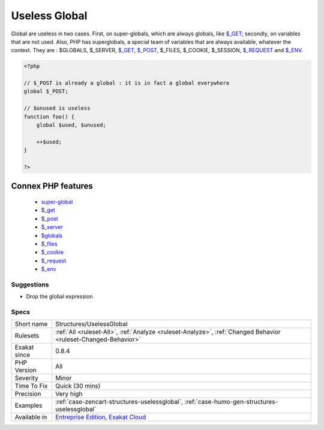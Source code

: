.. _structures-uselessglobal:

.. _useless-global:

Useless Global
++++++++++++++

.. meta::
	:description:
		Useless Global: Global are useless in two cases.
	:twitter:card: summary_large_image
	:twitter:site: @exakat
	:twitter:title: Useless Global
	:twitter:description: Useless Global: Global are useless in two cases
	:twitter:creator: @exakat
	:twitter:image:src: https://www.exakat.io/wp-content/uploads/2020/06/logo-exakat.png
	:og:image: https://www.exakat.io/wp-content/uploads/2020/06/logo-exakat.png
	:og:title: Useless Global
	:og:type: article
	:og:description: Global are useless in two cases
	:og:url: https://php-tips.readthedocs.io/en/latest/tips/Structures/UselessGlobal.html
	:og:locale: en
Global are useless in two cases. First, on super-globals, which are always globals, like `$_GET <https://www.php.net/manual/en/reserved.variables.get.php>`_; secondly, on variables that are not used.
Also, PHP has superglobals, a special team of variables that are always available, whatever the context. 
They are : $GLOBALS, $_SERVER, `$_GET <https://www.php.net/manual/en/reserved.variables.get.php>`_, `$_POST <https://www.php.net/manual/en/reserved.variables.post.php>`_, $_FILES, $_COOKIE, $_SESSION, `$_REQUEST <https://www.php.net/manual/en/reserved.variables.request.php>`_ and `$_ENV <https://www.php.net/manual/en/reserved.variables.env.php>`_.

.. code-block:: php
   
   <?php
   
   // $_POST is already a global : it is in fact a global everywhere
   global $_POST;
   
   // $unused is useless
   function foo() {
       global $used, $unused;
       
       ++$used;
   }
   
   ?>
Connex PHP features
-------------------

  + `super-global <https://php-dictionary.readthedocs.io/en/latest/dictionary/super-global.ini.html>`_
  + `$_get <https://php-dictionary.readthedocs.io/en/latest/dictionary/%24_get.ini.html>`_
  + `$_post <https://php-dictionary.readthedocs.io/en/latest/dictionary/%24_post.ini.html>`_
  + `$_server <https://php-dictionary.readthedocs.io/en/latest/dictionary/%24_server.ini.html>`_
  + `$globals <https://php-dictionary.readthedocs.io/en/latest/dictionary/%24globals.ini.html>`_
  + `$_files <https://php-dictionary.readthedocs.io/en/latest/dictionary/%24_files.ini.html>`_
  + `$_cookie <https://php-dictionary.readthedocs.io/en/latest/dictionary/%24_cookie.ini.html>`_
  + `$_request <https://php-dictionary.readthedocs.io/en/latest/dictionary/%24_request.ini.html>`_
  + `$_env <https://php-dictionary.readthedocs.io/en/latest/dictionary/%24_env.ini.html>`_


Suggestions
___________

* Drop the global expression




Specs
_____

+--------------+-------------------------------------------------------------------------------------------------------------------------+
| Short name   | Structures/UselessGlobal                                                                                                |
+--------------+-------------------------------------------------------------------------------------------------------------------------+
| Rulesets     | :ref:`All <ruleset-All>`, :ref:`Analyze <ruleset-Analyze>`, :ref:`Changed Behavior <ruleset-Changed-Behavior>`          |
+--------------+-------------------------------------------------------------------------------------------------------------------------+
| Exakat since | 0.8.4                                                                                                                   |
+--------------+-------------------------------------------------------------------------------------------------------------------------+
| PHP Version  | All                                                                                                                     |
+--------------+-------------------------------------------------------------------------------------------------------------------------+
| Severity     | Minor                                                                                                                   |
+--------------+-------------------------------------------------------------------------------------------------------------------------+
| Time To Fix  | Quick (30 mins)                                                                                                         |
+--------------+-------------------------------------------------------------------------------------------------------------------------+
| Precision    | Very high                                                                                                               |
+--------------+-------------------------------------------------------------------------------------------------------------------------+
| Examples     | :ref:`case-zencart-structures-uselessglobal`, :ref:`case-humo-gen-structures-uselessglobal`                             |
+--------------+-------------------------------------------------------------------------------------------------------------------------+
| Available in | `Entreprise Edition <https://www.exakat.io/entreprise-edition>`_, `Exakat Cloud <https://www.exakat.io/exakat-cloud/>`_ |
+--------------+-------------------------------------------------------------------------------------------------------------------------+



